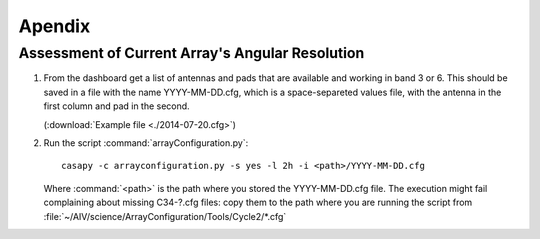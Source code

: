 *******
Apendix
*******

.. _current-conf:

Assessment of Current Array's Angular Resolution
================================================

#. From the dashboard get a list of antennas and pads that are available and
   working in band 3 or 6. This should be saved in a file with the name
   YYYY-MM-DD.cfg, which is a space-separeted values file, with the antenna in the
   first column and pad in the second.

   (:download:`Example file <./2014-07-20.cfg>`)

#. Run the script :command:`arrayConfiguration.py`::

     casapy -c arrayconfiguration.py -s yes -l 2h -i <path>/YYYY-MM-DD.cfg

   Where :command:`<path>` is the path where you stored the YYYY-MM-DD.cfg file.
   The execution might fail complaining about missing C34-?.cfg files: copy them
   to the path where you are running the script from
   :file:`~/AIV/science/ArrayConfiguration/Tools/Cycle2/*.cfg`
